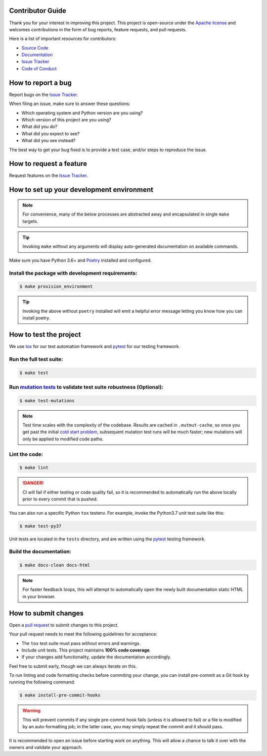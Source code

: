 Contributor Guide
=================

Thank you for your interest in improving this project.
This project is open-source under the `Apache license`_ and
welcomes contributions in the form of bug reports, feature requests, and pull requests.

Here is a list of important resources for contributors:

- `Source Code`_
- `Documentation`_
- `Issue Tracker`_
- `Code of Conduct`_

.. _Apache license: https://opensource.org/licenses/Apache-2.0
.. _Source Code: {{cookiecutter.remote_vcs_url}}/{{cookiecutter.remote_vcs_username}}/{{cookiecutter.project_slug}}
.. _Documentation: {{cookiecutter.documentation_url}}
.. _Issue Tracker: {{cookiecutter.remote_vcs_url}}/{{cookiecutter.remote_vcs_username}}/{{cookiecutter.project_slug}}/issues

How to report a bug
====================

Report bugs on the `Issue Tracker`_.

When filing an issue, make sure to answer these questions:

- Which operating system and Python version are you using?
- Which version of this project are you using?
- What did you do?
- What did you expect to see?
- What did you see instead?

The best way to get your bug fixed is to provide a test case,
and/or steps to reproduce the issue.


How to request a feature
========================

Request features on the `Issue Tracker`_.


How to set up your development environment
==========================================

.. note::
   For convenience, many of the below processes are abstracted away
   and encapsulated in single ``make`` targets.

.. tip::
   Invoking ``make`` without any arguments will display
   auto-generated documentation on available commands.

Make sure you have Python 3.6+ and Poetry_ installed and configured.

Install the package with development requirements:
--------------------------------------------------

.. highlight:: bash
.. code-block:: bash

   $ make provision_environment

.. tip::
   Invoking the above without ``poetry`` installed will emit a
   helpful error message letting you know how you can install poetry.

.. _Poetry: https://python-poetry.org/


How to test the project
=======================

We use tox_ for our test automation framework
and pytest_ for our testing framework.

Run the full test suite:
------------------------

.. highlight:: bash
.. code-block:: bash

   $ make test

Run `mutation tests`_ to validate test suite robustness (Optional):
-------------------------------------------------------------------

.. highlight:: bash
.. code-block:: bash

   $ make test-mutations

.. note::
   Test time scales with the complexity of the codebase. Results are cached
   in ``.mutmut-cache``, so once you get past the initial `cold start problem`_,
   subsequent mutation test runs will be much faster; new mutations will only
   be applied to modified code paths.

Lint the code:
--------------

.. highlight:: bash
.. code-block:: bash

   $ make lint

.. danger::
   CI will fail if either testing or code quality fail,
   so it is recommended to automatically run the above locally
   prior to every commit that is pushed.

You can also run a specific Python ``tox`` testenv.
For example, invoke the Python3.7 unit test suite like this:

.. highlight:: bash
.. code-block:: bash

   $ make test-py37

Unit tests are located in the ``tests`` directory,
and are written using the pytest_ testing framework.

Build the documentation:
------------------------

.. highlight:: bash
.. code-block:: bash

   $ make docs-clean docs-html

.. note::
   For faster feedback loops, this will attempt to automatically open the newly
   built documentation static HTML in your browser.

.. _pytest: https://pytest.readthedocs.io/
.. _tox: https://tox.readthedocs.io/
.. _`mutation tests`: https://opensource.com/article/20/7/mutmut-python
.. _`cold start problem`: https://en.wikipedia.org/wiki/Cold_start_(recommender_systems)


How to submit changes
=====================

Open a `pull request`_ to submit changes to this project.

Your pull request needs to meet the following guidelines for acceptance:

- The ``tox`` test suite must pass without errors and warnings.
- Include unit tests. This project maintains **100% code coverage**.
- If your changes add functionality, update the documentation accordingly.

Feel free to submit early, though we can always iterate on this.

To run linting and code formatting checks before commiting your change, you can install pre-commit as a Git hook by running the following command:

.. highlight:: bash
.. code-block:: bash

   $ make install-pre-commit-hooks

.. warning::
   This will prevent commits if any single pre-commit hook fails
   (unless it is allowed to fail)
   or a file is modified by an auto-formatting job;
   in the latter case, you may simply repeat the commit and it should pass.

It is recommended to open an issue before starting work on anything.
This will allow a chance to talk it over with the owners and validate your approach.

.. _pull request: {{cookiecutter.remote_vcs_url}}/{{cookiecutter.remote_vcs_username}}/{{cookiecutter.project_slug}}/pulls
.. github-only
.. _Code of Conduct: CODE_OF_CONDUCT.rst
